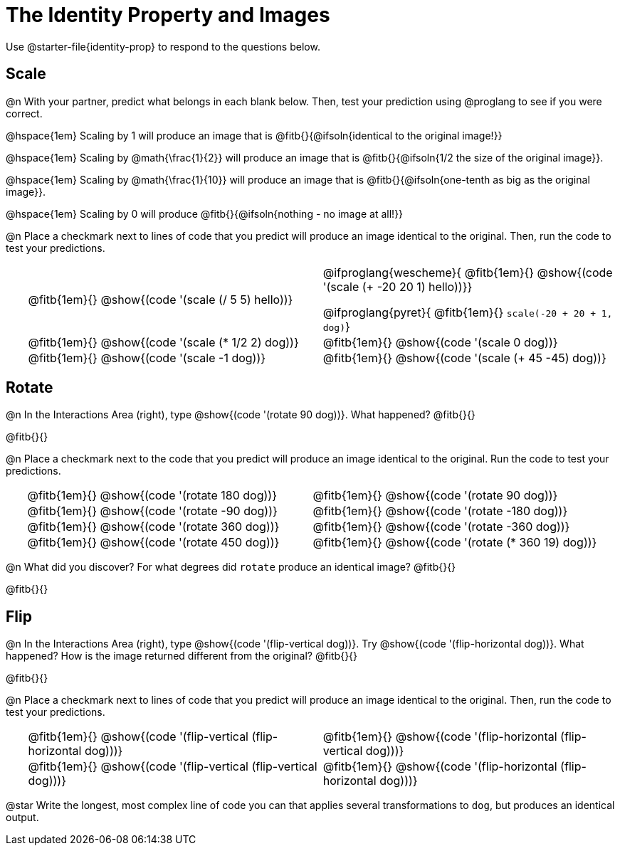 = The Identity Property and Images

++++
<style>
#content td {padding: 0rem 0px !important}
#content table .autonum::after { content: ')'; }
#content th { text-align: center !important; }
</style>
++++

Use @starter-file{identity-prop} to respond to the questions below.

== Scale

@n With your partner, predict what belongs in each blank below. Then, test your prediction using @proglang to see if you were correct.

@hspace{1em} Scaling by 1 will produce an image that is @fitb{}{@ifsoln{identical to the original image!}}

@hspace{1em} Scaling by @math{\frac{1}{2}} will produce an image that is @fitb{}{@ifsoln{1/2 the size of the original image}}.

@hspace{1em} Scaling by @math{\frac{1}{10}} will produce an image that is @fitb{}{@ifsoln{one-tenth as big as the original image}}.

@hspace{1em} Scaling by 0 will produce @fitb{}{@ifsoln{nothing - no image at all!}}

@n Place a checkmark next to lines of code that you predict will produce an image identical to the original. Then, run the code to test your predictions.

[.table1, cols="1,15,15", grid="none", frame="none", stripes="none"]
|===

|| @fitb{1em}{} @show{(code '(scale (/ 5 5) hello))}

| @ifproglang{wescheme}{
@fitb{1em}{} @show{(code '(scale (+ -20 20 1) hello))}}

@ifproglang{pyret}{
@fitb{1em}{} `scale(-20 + 20 + 1, dog)`}

|| @fitb{1em}{} @show{(code '(scale (* 1/2 2) dog))}

| @fitb{1em}{} @show{(code '(scale 0 dog))}

|| @fitb{1em}{} @show{(code '(scale -1 dog))}

| @fitb{1em}{} @show{(code '(scale (+ 45 -45) dog))}

|===

== Rotate

@n In the Interactions Area (right), type @show{(code '(rotate 90 dog))}. What happened? @fitb{}{}

@fitb{}{}

@n Place a checkmark next to the code that you predict will produce an image identical to the original. Run the code to test your predictions.

[.table2, cols="1,15,15", grid="none", frame="none", stripes="none"]
|===

|| @fitb{1em}{} @show{(code '(rotate 180 dog))}

| @fitb{1em}{} @show{(code '(rotate 90 dog))}

|| @fitb{1em}{} @show{(code '(rotate -90 dog))}

| @fitb{1em}{} @show{(code '(rotate -180 dog))}

|| @fitb{1em}{} @show{(code '(rotate 360 dog))}

| @fitb{1em}{} @show{(code '(rotate -360 dog))}

|| @fitb{1em}{} @show{(code '(rotate 450 dog))}

| @fitb{1em}{} @show{(code '(rotate (* 360 19) dog))}

|===

@n What did you discover? For what degrees did `rotate` produce an identical image? @fitb{}{}

@fitb{}{}

== Flip

@n In the Interactions Area (right), type @show{(code '(flip-vertical dog))}. Try @show{(code '(flip-horizontal dog))}. What happened? How is the image returned different from the original? @fitb{}{}

@fitb{}{}

@n Place a checkmark next to lines of code that you predict will produce an image identical to the original. Then, run the code to test your predictions.


[.table3, cols="1,15,15", grid="none", frame="none", stripes="none"]
|===

|| @fitb{1em}{} @show{(code '(flip-vertical (flip-horizontal dog)))}

| @fitb{1em}{} @show{(code '(flip-horizontal (flip-vertical dog)))}

|| @fitb{1em}{} @show{(code '(flip-vertical (flip-vertical dog)))}

| @fitb{1em}{} @show{(code '(flip-horizontal (flip-horizontal dog)))}

|===

@star Write the longest, most complex line of code you can that applies several transformations to `dog`, but produces an identical output.
